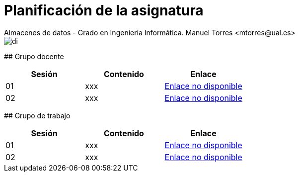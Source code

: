 ////
NO CAMBIAR!!
Codificación, idioma, tabla de contenidos, tipo de documento
////
:encoding: utf-8
:lang: es
:toc: right
:toc-title: Tabla de contenidos
:doctype: book
:linkattrs:

////
Nombre y título del trabajo
////
# Planificación  de la asignatura
Almacenes de datos - Grado en Ingeniería Informática. Manuel Torres <mtorres@ual.es>

image::../images/di.png[]

## Grupo docente

[width="100%",options="header"]
|====================
| Sesión | Contenido | Enlace 
| 01 | xxx | https://todo.com[Enlace no disponible]
| 02 | xxx | https://todo.com[Enlace no disponible]
|====================

## Grupo de trabajo

[width="100%",options="header"]
|====================
| Sesión | Contenido | Enlace 
| 01 | xxx | https://todo.com[Enlace no disponible]
| 02 | xxx | https://todo.com[Enlace no disponible]
|====================

